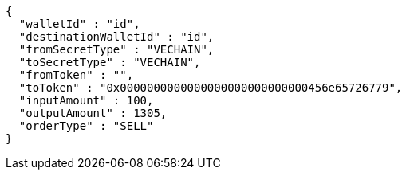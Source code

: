 [source,options="nowrap"]
----
{
  "walletId" : "id",
  "destinationWalletId" : "id",
  "fromSecretType" : "VECHAIN",
  "toSecretType" : "VECHAIN",
  "fromToken" : "",
  "toToken" : "0x0000000000000000000000000000456e65726779",
  "inputAmount" : 100,
  "outputAmount" : 1305,
  "orderType" : "SELL"
}
----
